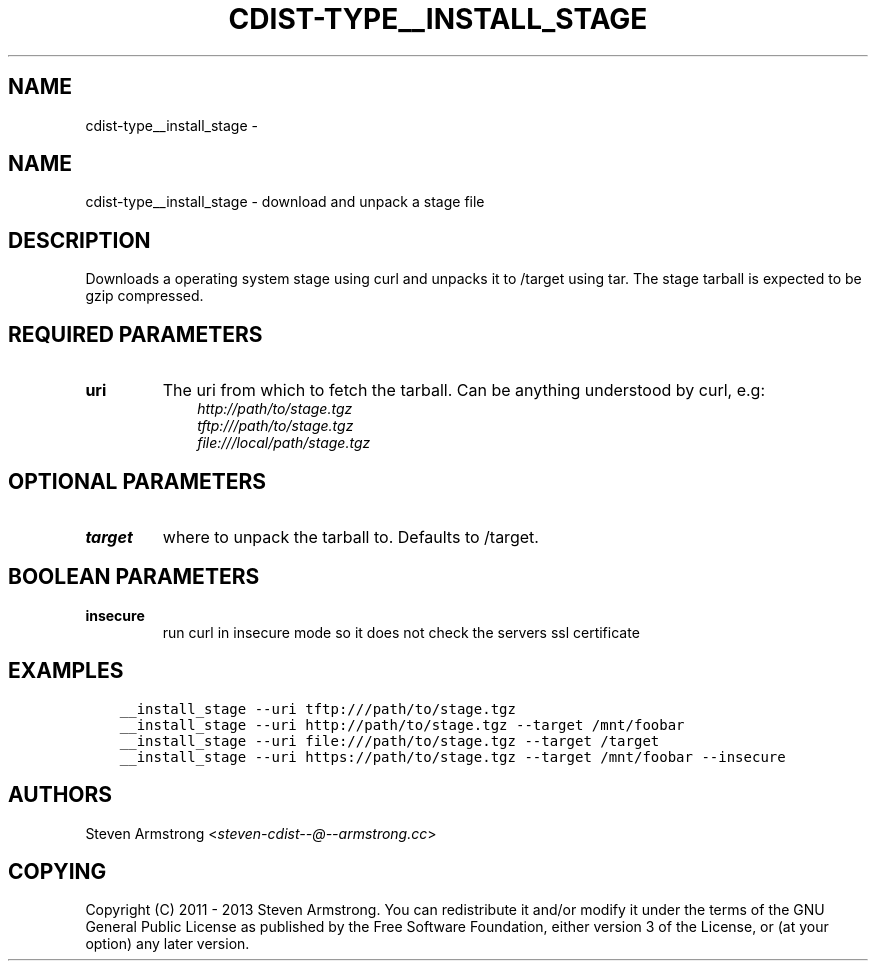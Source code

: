 .\" Man page generated from reStructuredText.
.
.TH "CDIST-TYPE__INSTALL_STAGE" "7" "Feb 14, 2018" "4.8.0" "cdist"
.SH NAME
cdist-type__install_stage \- 
.
.nr rst2man-indent-level 0
.
.de1 rstReportMargin
\\$1 \\n[an-margin]
level \\n[rst2man-indent-level]
level margin: \\n[rst2man-indent\\n[rst2man-indent-level]]
-
\\n[rst2man-indent0]
\\n[rst2man-indent1]
\\n[rst2man-indent2]
..
.de1 INDENT
.\" .rstReportMargin pre:
. RS \\$1
. nr rst2man-indent\\n[rst2man-indent-level] \\n[an-margin]
. nr rst2man-indent-level +1
.\" .rstReportMargin post:
..
.de UNINDENT
. RE
.\" indent \\n[an-margin]
.\" old: \\n[rst2man-indent\\n[rst2man-indent-level]]
.nr rst2man-indent-level -1
.\" new: \\n[rst2man-indent\\n[rst2man-indent-level]]
.in \\n[rst2man-indent\\n[rst2man-indent-level]]u
..
.SH NAME
.sp
cdist\-type__install_stage \- download and unpack a stage file
.SH DESCRIPTION
.sp
Downloads a operating system stage using curl and unpacks it to /target
using tar. The stage tarball is expected to be gzip compressed.
.SH REQUIRED PARAMETERS
.INDENT 0.0
.TP
.B uri
The uri from which to fetch the tarball.
Can be anything understood by curl, e.g:
.INDENT 7.0
.INDENT 3.5
.nf
\fI\%http://path/to/stage.tgz\fP
\fI\%tftp:///path/to/stage.tgz\fP
\fI\%file:///local/path/stage.tgz\fP
.fi
.sp
.UNINDENT
.UNINDENT
.UNINDENT
.SH OPTIONAL PARAMETERS
.INDENT 0.0
.TP
.B target
where to unpack the tarball to. Defaults to /target.
.UNINDENT
.SH BOOLEAN PARAMETERS
.INDENT 0.0
.TP
.B insecure
run curl in insecure mode so it does not check the servers ssl certificate
.UNINDENT
.SH EXAMPLES
.INDENT 0.0
.INDENT 3.5
.sp
.nf
.ft C
__install_stage \-\-uri tftp:///path/to/stage.tgz
__install_stage \-\-uri http://path/to/stage.tgz \-\-target /mnt/foobar
__install_stage \-\-uri file:///path/to/stage.tgz \-\-target /target
__install_stage \-\-uri https://path/to/stage.tgz \-\-target /mnt/foobar \-\-insecure
.ft P
.fi
.UNINDENT
.UNINDENT
.SH AUTHORS
.sp
Steven Armstrong <\fI\%steven\-cdist\-\-@\-\-armstrong.cc\fP>
.SH COPYING
.sp
Copyright (C) 2011 \- 2013 Steven Armstrong. You can redistribute it
and/or modify it under the terms of the GNU General Public License as
published by the Free Software Foundation, either version 3 of the
License, or (at your option) any later version.
.\" Generated by docutils manpage writer.
.
